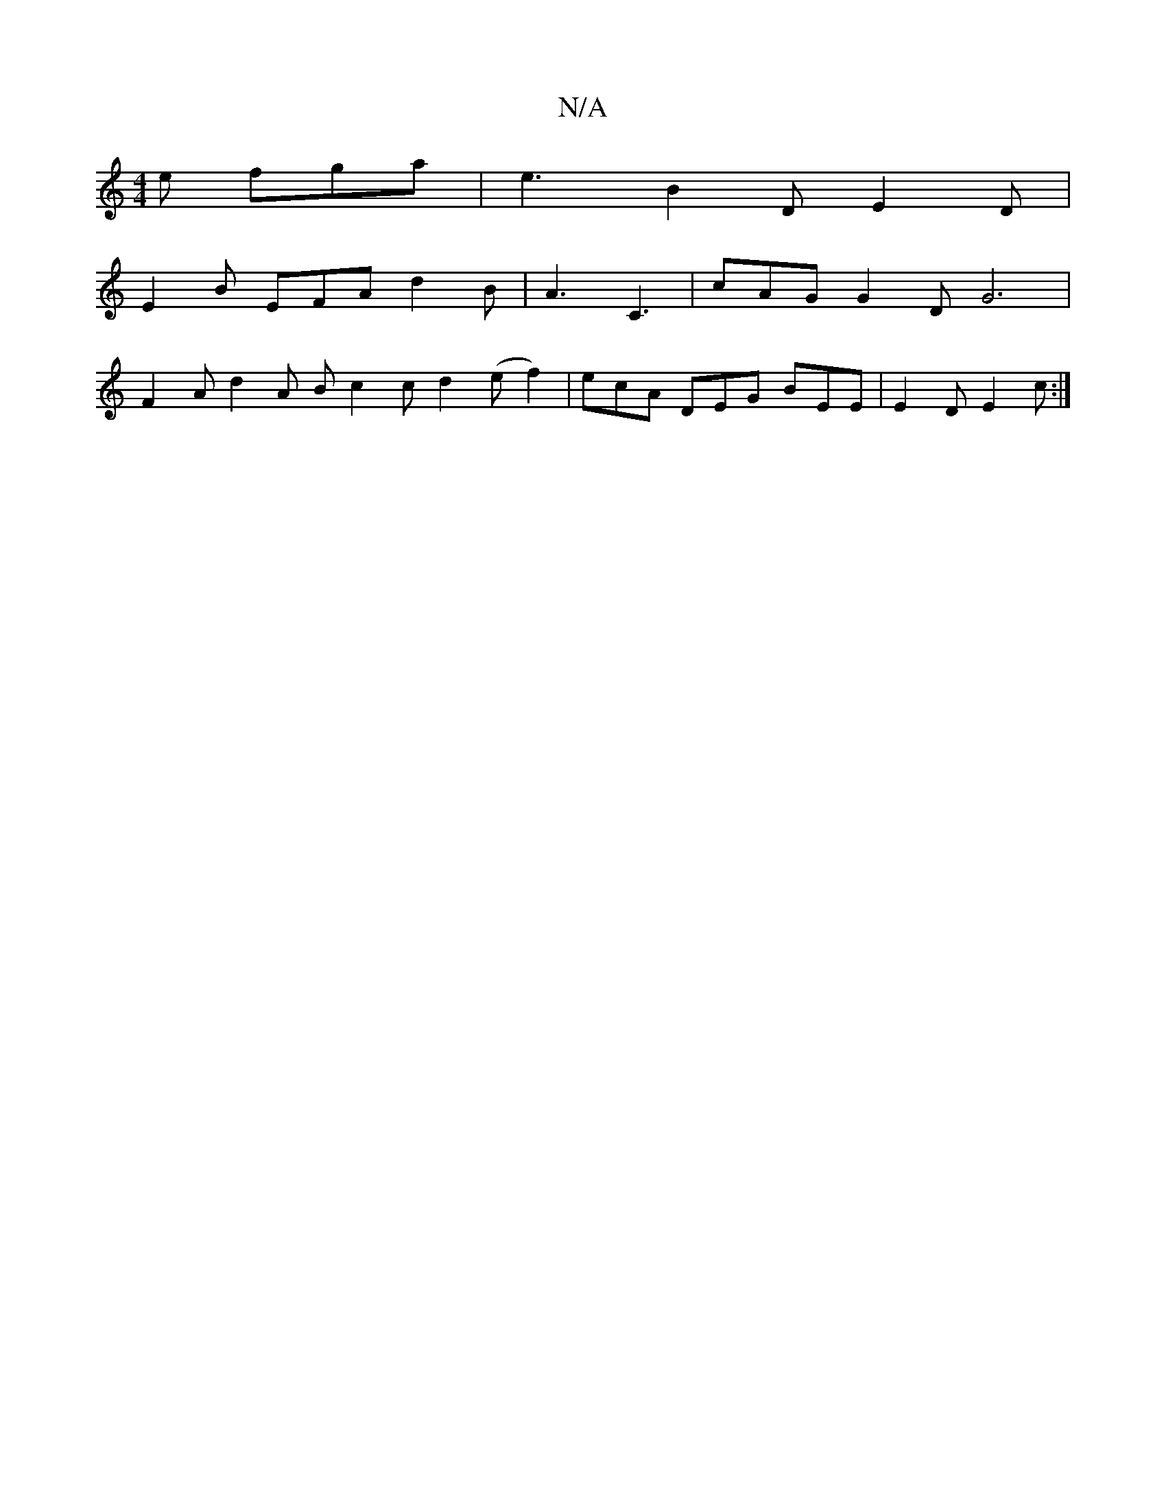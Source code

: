 X:1
T:N/A
M:4/4
R:N/A
K:Cmajor
e fga | e3 B2D E2 D |
E2 B EFA d2B | A3 C3 | cAG G2D G6|
F2A d2A B c2 c d2 (e f2)|ecA DEG BEE|E2 D E2c :|

F>F FE A3- | A2 F FFA | A3 BGB | e3 a2b | g3 fed f2e | dec B2 B c2 d | g2e fec c2 ^G A2 G AFG